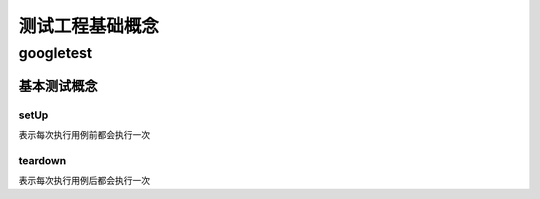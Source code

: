 测试工程基础概念
**********************


googletest
==============


基本测试概念
---------------

setUp
::::::::::

表示每次执行用例前都会执行一次

teardown
:::::::::::::

表示每次执行用例后都会执行一次



